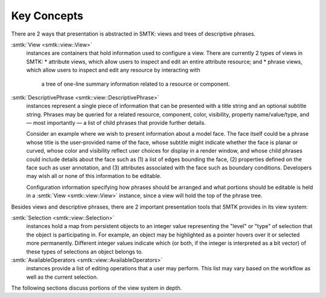 Key Concepts
============

There are 2 ways that presentation is abstracted in SMTK:
views and trees of descriptive phrases.

:smtk:`View <smtk::view::View>`
  instances are containers that hold information used to configure a view.
  There are currently 2 types of views in SMTK:
  * attribute views, which allow users to inspect and edit an entire attribute resource; and
  * phrase views, which allow users to inspect and edit any resource by interacting with
    a tree of one-line summary information related to a resource or component.

:smtk:`DescriptivePhrase <smtk::view::DescriptivePhrase>`
  instances represent a single piece of information that can be presented
  with a title string and an optional subtitle string.
  Phrases may be queried for a related resource, component, color, visibility,
  property name/value/type, and — most importantly — a list of child phrases
  that provide further details.

  Consider an example where we wish to present information about a model face.
  The face itself could be a phrase whose title is the user-provided name of
  the face, whose subtitle might indicate whether the face is planar or curved,
  whose color and visibility reflect user choices for display in a render window,
  and whose child phrases could include details about the face such as
  (1) a list of edges bounding the face,
  (2) properties defined on the face such as user annotation, and
  (3) attributes associated with the face such as boundary conditions.
  Developers may wish all or none of this information to be editable.

  Configuration information specifying how phrases should be arranged
  and what portions should be editable is held in a
  :smtk:`View <smtk::view::View>` instance, since a view will hold
  the top of the phrase tree.

Besides views and descriptive phrases,
there are 2 important presentation tools that SMTK provides in its view system:

:smtk:`Selection <smtk::view::Selection>`
  instances hold a map from persistent objects to an integer value
  representing the "level" or "type" of selection that the object
  is participating in. For example, an object may be highlighted
  as a pointer hovers over it or selected more permanently.
  Different integer values indicate which (or both, if the integer
  is interpreted as a bit vector) of these types of selections an
  object belongs to.
:smtk:`AvailableOperators <smtk::view::AvailableOperators>`
  instances provide a list of editing operations that a user may perform.
  This list may vary based on the workflow as well as the current
  selection.

The following sections discuss portions of the view system in depth.
